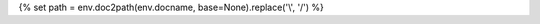 {% set path = env.doc2path(env.docname, base=None).replace('\\', '/') %}

.. only:: html

   .. nbinfo::

      Download the `Jupyter Notebook <https://jupyter.org/>`_ for this section: :download:`{{ path.rsplit('/', 1)[1] }} </{{ path.replace('_notebooks', '_downloads') }}>`

.. raw:: latex

   \begin{landscape}

.. only:: latex

   .. nbinfo::

      The :rtd:`online version <{{ path.replace('ipynb', 'html') }}>` of the following section may be easier to read.
